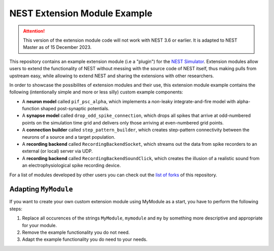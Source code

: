 NEST Extension Module Example
=============================

.. attention::

   This version of the extension module code will not work with NEST
   3.6 or earlier. It is adapted to NEST Master as of 15 December 2023.

This repository contains an example extension module (i.e a "plugin") for
the `NEST Simulator <https://nest-simulator.org>`_. Extension modules allow
users to extend the functionality of NEST without messing with the source
code of NEST itself, thus making pulls from upstream easy, while allowing
to extend NEST and sharing the extensions with other researchers.

In order to showcase the possibilites of extension modules and their use,
this extension module example contains the following (intentionally simple
and more or less silly) custom example components:

* A **neuron model** called ``pif_psc_alpha``, which implements a
  *non*-leaky integrate-and-fire model with alpha-function shaped
  post-synaptic potentials.
* A **synapse model** called ``drop_odd_spike_connection``, which drops
  all spikes that arrive at odd-numbered points on the simulation time
  grid and delivers only those arriving at even-numbered grid points.
* A **connection builder** called ``step_pattern_builder``, which
  creates step-pattern connectivity between the neurons of a source
  and a target population.
* A **recording backend** called ``RecordingBackendSocket``, which
  streams out the data from spike recorders to an external (or local)
  server via UDP.
* A **recording backend** called ``RecordingBackendSoundClick``, which
  creates the illusion of a realistic sound from an electrophysiological
  spike recording device.

For a list of modules developed by other users you can check out the
`list of forks <https://github.com/nest/nest-extension-module/network/members>`_
of this repository.

Adapting ``MyModule``
---------------------

If you want to create your own custom extension module using MyModule
as a start, you have to perform the following steps:

1. Replace all occurences of the strings ``MyModule``, ``mymodule``
   and ``my`` by something more descriptive and appropriate for your
   module.
2. Remove the example functionality you do not need.
3. Adapt the example functionality you do need to your needs.
